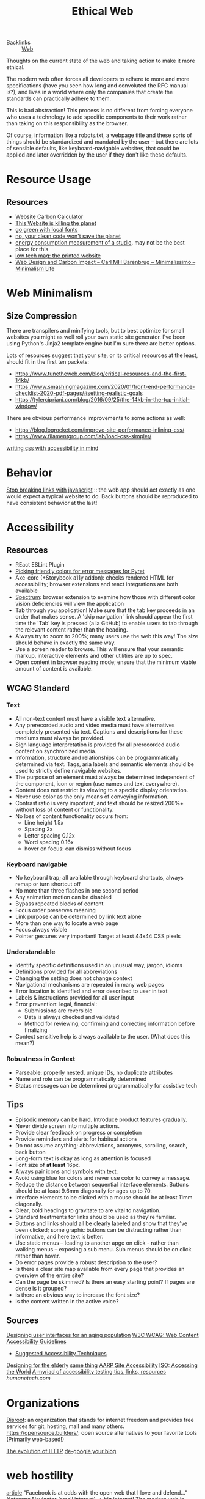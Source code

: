 #+TITLE: Ethical Web

- Backlinks :: [[file:./web.org][Web]]
Thoughts on the current state of the web and taking action to make it more ethical.

The modern web often forces all developers to adhere to more and more specifications (have you seen how long and convoluted the RFC manual is?), and lives in a world where only the companies that create the standards can practically adhere to them.

This is bad abstraction! This process is no different from forcing everyone who *uses* a technology to add specific components to their work rather than taking on this responsibility as the browser.

Of course, information like a robots.txt, a webpage title and these sorts of things should be standardized and mandated by the user -- but there are lots of sensible defaults, like keyboard-navigable websites, that could be applied and later overridden by the user if they don't like these defaults.
* Resource Usage
** Resources
- [[https://www.websitecarbon.com/][Website Carbon Calculator]]
- [[https://visitmy.website/2020/07/13/this-website-is-killing-the-planet/][This Website is killing the planet]]
- [[https://kevq.uk/how-local-fonts-can-save-the-environment][go green with local fonts]]
- [[https://buttondown.email/hillelwayne/archive/no-your-clean-code-wont-save-the-planet/][no, your clean code won't save the planet]]
- [[https://joanielemercier.com/energy-consumption/ ][energy consumption measurement of a studio]]. may not be the best place for this
- [[https://www.notechmagazine.com/low-tech-magazine-the-printed-website][low tech mag: the printed website]]
- [[https://cmhb.de/web-design-and-carbon-impact][Web Design and Carbon Impact – Carl MH Barenbrug – Minimalissimo – Minimalism Life]]
* Web Minimalism
** Size Compression
There are transpilers and minifying tools, but to best optimize for small websites you might as well roll your own static site generator. I've been using Python's Jinja2 template engine but I'm sure there are better options.

Lots of resources suggest that your site, or its critical resources at the least, should fit in the first ten packets:
- https://www.tunetheweb.com/blog/critical-resources-and-the-first-14kb/
- https://www.smashingmagazine.com/2020/01/front-end-performance-checklist-2020-pdf-pages/#setting-realistic-goals
- https://tylercipriani.com/blog/2016/09/25/the-14kb-in-the-tcp-initial-window/

There are obvious performance improvements to some actions as well:
- https://blog.logrocket.com/improve-site-performance-inlining-css/
- https://www.filamentgroup.com/lab/load-css-simpler/
[[https://www.matuzo.at/blog/writing-even-more-css-with-accessibility-in-mind-user-preferences/][writing css with accessibility in mind]]
* Behavior
[[https://blog.matsu.io/stop-breaking-links-with-javascript][Stop breaking links with javascript]] :: the web app should act exactly as one would expect a typical website to do. Back buttons should be reproduced to have consistent behavior at the last!
* Accessibility
** Resources
- REact ESLint Plugin
- [[https://blog.brownplt.org/2018/06/11/philogenic-colors.html][Picking friendly colors for error messages for Pyret]]
- Axe-core (+Storybook a11y addon): checks rendered HTML for accessibility; browser extensions and react integrations are both available
- [[https://chrome.google.com/webstore/detail/spectrum/ofclemegkcmilinpcimpjkfhjfgmhieb/related][Spectrum]]: browser extension to examine how those with different color vision deficiencies will view the application
- Tab through you application! Make sure that the tab key proceeds in an order that makes sense. A 'skip navigation' link should appear the first time the 'Tab' key is pressed (a la GitHub) to enable users to tab through the relevant content rather than the heading.
- Always try to zoom to 200%; many users use the web this way! The size should behave in exactly the same way.
- Use a screen reader to browse. This will ensure that your semantic markup, interactive elements and other utilities are up to spec.
- Open content in browser reading mode; ensure that the minimum viable amount of content is available.
** WCAG Standard
*** Text
- All non-text content must have a visible text alternative.
- Any prerecorded audio and video media must have alternatives completely presented via text. Captions and descriptions for these mediums must always be provided.
- Sign language interpretation is provided for all prerecorded audio content on synchronized media.
- Information, structure and relationships can be programmatically determined via text. Tags, aria labels and semantic elements should be used to strictly define navigable websites.
- The purpose of an element must always be determined independent of the component, icon or region (use names and text everywhere).
- Content does not restrict its viewing to a specific display orientation.
- Never use color as the only means of conveying information.
- Contrast ratio is very important, and text should be resized 200%+ without loss of content or functionality.
- No loss of content functionality occurs from:
  - Line height 1.5x
  - Spacing 2x
  - Letter spacing 0.12x
  - Word spacing 0.16x
  - hover on focus: can dismiss without focus
*** Keyboard navigable
- No keyboard trap; all available through keyboard shortcuts, always remap or turn shortcut off
- No more than three flashes in one second period
- Any animation motion can be disabled
- Bypass repeated blocks of content
- Focus order preserves meaning
- Link purpose can be determined by link text alone
- More than one way to locate a web page
- Focus always visible
- Pointer gestures very important! Target at least 44x44 CSS pixels
*** Understandable
- Identify specific definitions used in an unusual way, jargon, idioms
- Definitions provided for all abbreviations
- Changing the setting does not change context
- Navigational mechanisms are repeated in many web pages
- Error location is identified and error described to user in text
- Labels & instructions provided for all user input
- Error prevention: legal, financial:
  - Submissions are reversible
  - Data is always checked and validated
  - Method for reviewing, confirming and correcting information before finalizing
- Context sensitive help is always available to the user. (What does this mean?)
*** Robustness in Context
- Parseable: properly nested, unique IDs, no duplicate attributes
- Name and role can be programmatically determined
- Status messages can be determined programmatically for assistive tech
** Tips
- Episodic memory can be hard. Introduce product features gradually.
- Never divide screen into multiple actions.
- Provide clear feedback on progress or completion
- Provide reminders and alerts for habitual actions
- Do not assume anything; abbreviations, acronyms, scrolling, search, back button
- Long-form text is okay as long as attention is focused
- Font size of *at least* 16px.
- Always pair icons and symbols with text.
- Avoid using blue for colors and never use color to convey a message.
- Reduce the distance between sequential interface elements. Buttons should be at least 9.6mm diagonally for ages up to 70.
- Interface elements to be clicked with a mouse should be at least 11mm diagonally.
- Clear, bold headings to gravitate to are vital to navigation.
- Standard treatments for links should be used as they're familiar.
- Buttons and links should all be clearly labeled and show that they've been clicked; some graphic buttons can be distracting rather than informative, and here text is better.
- Use static menus -- leading to another apge on click - rather than walking menus -- exposing a sub menu. Sub menus should be on click rather than hover.
- Do error pages provide a robust description to the user?
- Is there a clear site map available from every page that provides an overview of the entire site?
- Can the page be skimmed? Is there an easy starting point? If pages are dense is it grouped?
- Is there an obvious way to increase the font size?
- Is the content written in the active voice?

** Sources
[[https://www.uxmatters.com/mt/archives/2017/04/designing-user-interfaces-for-an-aging-population.php][Designing user interfaces for an aging population]]
[[https://www.w3.org/WAI/standards-guidelines/wcag/][W3C WCAG: Web Content Accessibility Guidelines]]
- [[https://www.w3.org/TR/2016/NOTE-WCAG20-TECHS-20160317/][Suggested Accessibility Techniques]]
[[https://uxplanet.org/accessible-design-designing-for-the-elderly-41704a375b5d][Designing for the elderly]]
[[https://www.smashingmagazine.com/2015/02/designing-digital-technology-for-the-elderly/][same thing]]
[[http://assets.aarp.org/www.aarp.org_/articles/research/oww/AARP-50Sites.pdf][AARP Site Accessibility]]
[[https://www.iso.org/accessing-my-world.html][ISO: Accessing the World]]
[[https://blog.sapegin.me/all/accessibility-testing/][A myriad of accessibility testing tips, links, resources]]
[[humanetech.com]]
* Organizations
[[https://disroot.org/en][Disroot]]: an organization that stands for internet freedom and provides free services for git, hosting, mail and many others.
https://opensource.builders/: open source alternatives to your favorite tools (Primarily web-based!)

[[https://developer.mozilla.org/en-US/docs/Web/HTTP/Basics_of_HTTP/Evolution_of_HTTP][The evolution of HTTP]]
[[https://rogs.me/2020/05/de-google-my-blog-how-to-blog-in-2020-without-google/][de-google your blog]]

* web hostility
[[https://neustadt.fr/essays/against-a-user-hostile-web/][article]]
"Facebook is at odds with the open web that I love and defend..."
Netscape Navigator (small internet) -> big internet!
The modern web is being destroyed -- personalized content, growth hacking,
social media activation, CMS and user experience. These websites are not
built to appreciate the visitor -- they are constructed to make the user a
customer. Cookies bad! Small blogging good!
[[https://shouldiblockads.com/#ha][what is wrong with ads?]]

* today's js
https://lea.verou.me/2020/05/todays-javascript-from-an-outsiders-perspective/
article
THe modern web is painful. Interfacing with js and node results in conflitts
between es and js versions, node incompatibilities, differnet import syntax
in different circumstances, etc. it's painful. How do you import with node?
without node? <script> tag or not to script? Where did the node modules go?
This is a good rant of questions and things to feature on the wbesite

[[https://news.ycombinator.com/item?id=20323246][choose boring tech.]]

http://bootstrappable.org/projects.html good projects to work on
this is a general build philosophy addressing the chicken and egg problem --
to trust platforms, we must see how each part is produced from source, but we
do not have access to the source of compiled code when we run it against the
language they are compiling!

[[https://stackoverflow.com/questions/121203/how-to-detect-if-javascript-is-disabled][How to detect if JavaScript is disabled?]]

[[https://www.garron.blog/posts/no-javascript-sites.html][Create No-JavaScript friendly sites]]
[[https://news.ycombinator.com/item?id=23246170][Why is this website port scanning me?]]
[[https://jeffhuang.com/designed_to_last/][designing webpages to last]]
[[https://github.com/tycrek/degoogle/blob/master/README.md][cutting gooogle out of your life]]

[[https://evenbettermotherfucking.website/][Even Better Motherfucking Website]]
[[https://underjord.io/is-this-evil.html][Is tracking users with CSS evil?]]
[[https://www.rfc-editor.org/rfc/rfc8890.txt][The internet is for end users]]

[[https://4042302.org/][don't break the web; just make 404s into 302s!]] you can do this in nginx : )
[[https://macwright.com/2020/05/10/spa-fatigue.html][second-guessing the modern web]]
[[https://news.ycombinator.com/item?id=23191493][in defense of the modern web]]
[[https://accessibility.umn.edu/][accessibility at the university level]]
https://html.energy/
https://github.com/arismelachroinos/lscript lazy scripts for kali linux to enhance penetration testing things


[[https://archive.softwareheritage.org/save/][the software heritage archive, for backing up code]]
[[https://timkadlec.com/remembers/2019-01-09-the-ethics-of-performance/][ethical performance on the web]]
[[https://gomakethings.com/always-bet-on-html/][always bet on html]]

[[https://sourcehut.org/blog/2020-05-27-accessibility-through-simplicity/][accessibility through simplicity]]
[[https://gtmetrix.com/leverage-browser-caching.html][taking advantage of browser cacheing]]
[[https://www.cnil.fr/en/cnil-publishes-gdpr-guide-developers][gdpr compliance guide for best practices]]
https://news.ycombinator.com/item?id=24258855 efficiency after throwing away react
